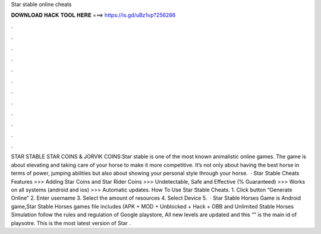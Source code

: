 Star stable online cheats

𝐃𝐎𝐖𝐍𝐋𝐎𝐀𝐃 𝐇𝐀𝐂𝐊 𝐓𝐎𝐎𝐋 𝐇𝐄𝐑𝐄 ===> https://is.gd/uBz1vp?256286

.

.

.

.

.

.

.

.

.

.

.

.

STAR STABLE STAR COINS & JORVIK COINS:Star stable is one of the most known animalistic online games. The game is about elevating and taking care of your horse to make it more competitive. It’s not only about having the best horse in terms of power, jumping abilities but also about showing your personal style through your horse.  · Star Stable Cheats Features >>> Adding Star Coins and Star Rider Coins >>> Undetectable, Safe and Effective (% Guaranteed) >>> Works on all systems (android and ios) >>> Automatic updates. How To Use Star Stable Cheats. 1. Click button “Generate Online” 2. Enter username 3. Select the amount of resources 4. Select Device 5.  · Star Stable Horses Game is Android game,Star Stable Horses games file includes (APK + MOD + Unblocked + Hack + OBB and Unlimited  Stable Horses Simulation follow the rules and regulation of Google playstore, All new levels are updated and this “” is the main id of playsotre. This is the most latest version of Star .